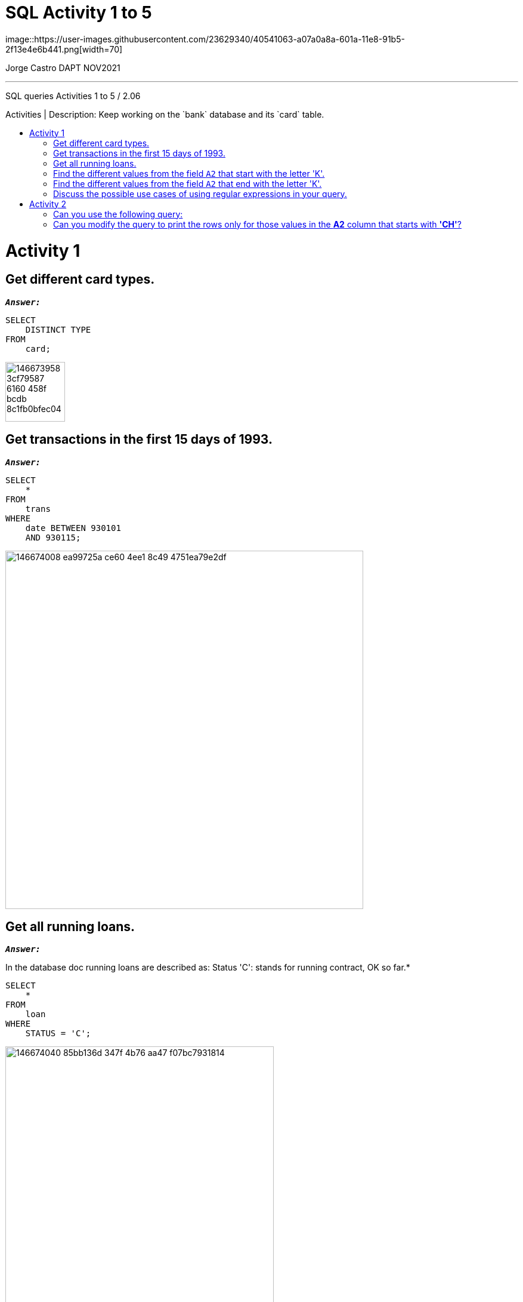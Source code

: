 = SQL Activity 1 to 5
:stylesheet: boot-darkly.css
:linkcss: boot-darkly.css
:image-url-ironhack: https://user-images.githubusercontent.com/23629340/40541063-a07a0a8a-601a-11e8-91b5-2f13e4e6b441.png
:my-name: Jorge Castro DAPT NOV2021
:description: SQL queries Activities 1 to 5 / 2.06
//:script-url: ADD SCRIPT URL HERE 
:toc:
:toc-title: Activities | Description: Keep working on the `bank` database and its `card` table.
:toc-placement!:
:toclevels: 5
//:fn-xxx: Add the explanation foot note here bla bla
ifdef::env-github[]
:sectnums:
:tip-caption: :bulb:
:note-caption: :information_source:
:important-caption: :heavy_exclamation_mark:
:caution-caption: :fire:
:warning-caption: :warning:
:experimental:
:table-caption!:
:example-caption!:
:figure-caption!:
:idprefix:
:idseparator: -
:linkattrs:
:fontawesome-ref: http://fortawesome.github.io/Font-Awesome
:icon-inline: {user-ref}/#inline-icons
:icon-attribute: {user-ref}/#size-rotate-and-flip
:video-ref: {user-ref}/#video
:checklist-ref: {user-ref}/#checklists
:list-marker: {user-ref}/#custom-markers
:list-number: {user-ref}/#numbering-styles
:imagesdir-ref: {user-ref}/#imagesdir
:image-attributes: {user-ref}/#put-images-in-their-place
:toc-ref: {user-ref}/#table-of-contents
:para-ref: {user-ref}/#paragraph
:literal-ref: {user-ref}/#literal-text-and-blocks
:admon-ref: {user-ref}/#admonition
:bold-ref: {user-ref}/#bold-and-italic
:quote-ref: {user-ref}/#quotation-marks-and-apostrophes
:sub-ref: {user-ref}/#subscript-and-superscript
:mono-ref: {user-ref}/#monospace
:css-ref: {user-ref}/#custom-styling-with-attributes
:pass-ref: {user-ref}/#passthrough-macros
endif::[]
ifndef::env-github[]
:imagesdir: ./
endif::[]
image::{image-url-ironhack}[width=70]

{my-name}


                                                     
====
''''
====
{description}

toc::[]

= Activity 1
== Get different card types.

`*_Answer:_*`
   
```sql
SELECT
    DISTINCT TYPE
FROM
    card;
```

image::https://user-images.githubusercontent.com/63274055/146673958-3cf79587-6160-458f-bcdb-8c1fb0bfec04.png[width=100]


== Get transactions in the first 15 days of 1993.

`*_Answer:_*`

```sql
SELECT
    *
FROM
    trans
WHERE
    date BETWEEN 930101
    AND 930115;
```

image::https://user-images.githubusercontent.com/63274055/146674008-ea99725a-ce60-4ee1-8c49-4751ea79e2df.png[width=600]

== Get all running loans.

`*_Answer:_*`


In the database doc running loans are described as:
Status 'C': stands for running contract, OK so far.*

```sql
SELECT
    *
FROM
    loan
WHERE
    STATUS = 'C';
```

image::https://user-images.githubusercontent.com/63274055/146674040-85bb136d-347f-4b76-aa47-f07bc7931814.png[width=450]
   

== Find the different values from the field `A2` that start with the letter 'K'.

`*_Answer:_*`

Here we can use the REGEXP (regular expressions) to help with the search 
of data matching complex criteria*

```sql
SELECT
    A2
FROM
    district
WHERE
    A2 REGEXP '^K';
```

image::https://user-images.githubusercontent.com/63274055/146674051-f96cd607-6015-460b-a46b-f8653b62a8e2.png[width=300]
   

== Find the different values from the field `A2` that end with the letter 'K'.

`*_Answer:_*`

```sql
SELECT
    A2
FROM
    district
WHERE
    A2 REGEXP 'K$';
```

image::https://user-images.githubusercontent.com/63274055/146674071-f0a07646-39f2-4089-8cca-dc46892edaa1.png[width=300]


== Discuss the possible use cases of using regular expressions in your query.

`*_Answer:_*`

*MySQL Regular expressions allow us to search data matching even more complex criterion.*

= Activity 2


== Can you use the following query:

```sql
select * from bank.district
where a3 like 'north%M%';
```

instead of:

```sql
select * from bank.district
where a3 like 'north_M%';
```

Try both the queries and check the results.


```sql
SELECT
    *
FROM
    bank.district
WHERE
    a3 LIKE 'north%M%';
```
image::https://user-images.githubusercontent.com/63274055/146674746-15bb46e0-82a9-4616-a774-27361d4c9eda.png[width=600]


This query can be used if you are looking for a value which starts with north and has 
a capital M anywhere after north. This is the reason why the query brings back 
Noth Bohamia and North Moravia. The % allows you to match any string of any length
including cero length*


```sql
SELECT
    *
FROM
    bank.district
WHERE
    a3 LIKE 'north_M%';
```
image::https://user-images.githubusercontent.com/63274055/146674772-4a3ca43e-ce0c-4223-8e7b-2c853b8b307a.png[width=600]



_This query is more granular asking for a value that
matches north and only one character or anything of the sort but only one
then a value that starts with capital M and any character after._



 We looked at the following query in class:

```sql
select * from bank.district
where a2 regexp 'ch[e-r]';
```


== Can you modify the query to print the rows only for those values in the **A2** column that starts with **'CH'**?

```sql
SELECT
    *
FROM
    bank.district
WHERE
    a2 REGEXP '^ch';
```
image::https://user-images.githubusercontent.com/63274055/146674925-65d786dc-7d85-4ce5-b5b6-1e3267f91c4b.png[width=600]

====
''''
====


Use the table `trans` for this query. Use the column `type` to test: "By default, in an ascending sort, special characters appear first, followed by numbers, and then letters."

Again use the table `trans` for this query. Use the column `k_symbol` to test: "Null values appear first if the order is ascending."

Pick any table and any column to test: "You can use any column from the table to sort the values even if that column is not used in the select statement." Check the difference by writing the query with and without that column (column used to sort the results) in the select statement.














====
''''
====


//{script-url}[Solutions script only]

====
''''
====

// bla bla blafootnote:[{fn-xxx}]

xref:SQL-Activity-1-to-5[Top Section]

// xref:Last-section[Bottom section]


////
.Unordered list title
* gagagagagaga
** gagagatrtrtrzezeze
*** zreu fhjdf hdrfj 
*** hfbvbbvtrtrttrhc
* rtez uezrue rjek  

.Ordered list title
. rwieuzr skjdhf
.. weurthg kjhfdsk skhjdgf
. djhfgsk skjdhfgs 
.. lksjhfgkls ljdfhgkd
... kjhfks sldfkjsdlk




[,sql]
----
----



[NOTE]
====
A sample note admonition.
====
 
TIP: It works!
 
IMPORTANT: Asciidoctor is awesome, don't forget!
 
CAUTION: Don't forget to add the `...-caption` document attributes in the header of the document on GitHub.
 
WARNING: You have no reason not to use Asciidoctor.

bla bla bla the 1NF or first normal form.footnote:[{1nf}]Then wen bla bla


====
- [*] checked
- [x] also checked
- [ ] not checked
-     normal list item
====
[horizontal]
CPU:: The brain of the computer.
Hard drive:: Permanent storage for operating system and/or user files.
RAM:: Temporarily stores information the CPU uses during operation.






bold *constrained* & **un**constrained

italic _constrained_ & __un__constrained

bold italic *_constrained_* & **__un__**constrained

monospace `constrained` & ``un``constrained

monospace bold `*constrained*` & ``**un**``constrained

monospace italic `_constrained_` & ``__un__``constrained

monospace bold italic `*_constrained_*` & ``**__un__**``constrained

////

